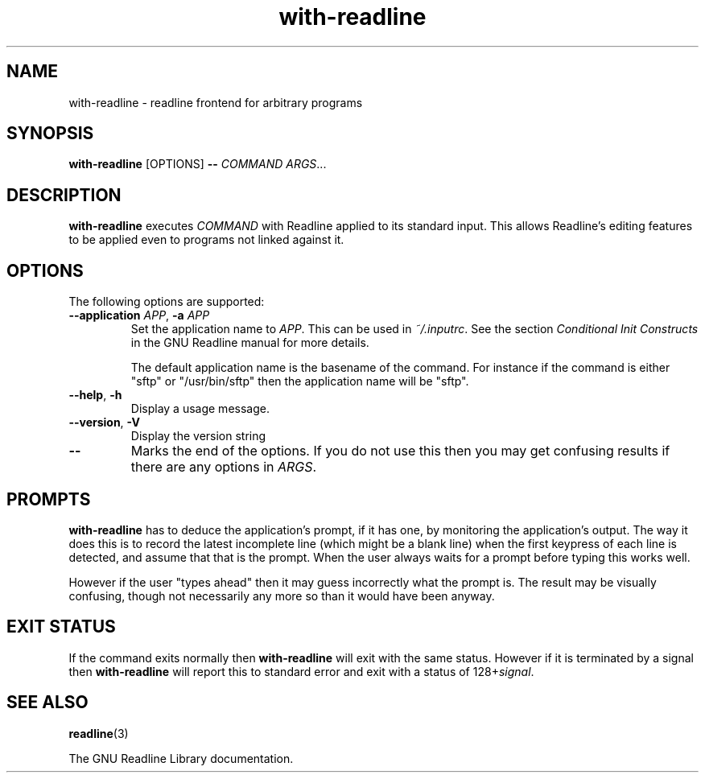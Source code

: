 .\" This file is part of with-readline.
.\" Copyright (C) 2005 Richard Kettlewell
.\"
.\" This program is free software; you can redistribute it and/or modify
.\" it under the terms of the GNU General Public License as published by
.\" the Free Software Foundation; either version 2 of the License, or
.\" (at your option) any later version.
.\"
.\" This program is distributed in the hope that it will be useful, but
.\" WITHOUT ANY WARRANTY; without even the implied warranty of
.\" MERCHANTABILITY or FITNESS FOR A PARTICULAR PURPOSE.  See the GNU
.\" General Public License for more details.
.\"
.\" You should have received a copy of the GNU General Public License
.\" along with this program; if not, write to the Free Software
.\" Foundation, Inc., 59 Temple Place, Suite 330, Boston, MA 02111-1307
.\" USA
.TH with-readline 1
.SH NAME
with-readline \- readline frontend for arbitrary programs
.SH SYNOPSIS
.B with-readline
.RI [OPTIONS]
.B --
.I COMMAND
.IR ARGS ...
.SH DESCRIPTION
.B with-readline
executes
.I COMMAND
with Readline applied to its standard input.  This allows Readline's
editing features to be applied even to programs not linked against it.
.SH OPTIONS
The following options are supported:
.TP
.B --application \fIAPP\fR, \fB-a \fIAPP\fR
Set the application name to
.IR APP .
This can be used in
.IR ~/.inputrc .
See the section
.I "Conditional Init Constructs"
in the GNU Readline manual for more details.
.IP
The default application name is the basename of the command.  For
instance if the command is either "sftp" or "/usr/bin/sftp" then the
application name will be "sftp".
.TP
.B --help\fR, \fB-h
Display a usage message.
.TP
.B --version\fR, \fB-V
Display the version string
.TP
.B --
Marks the end of the options.  If you do not use this then you may get
confusing results if there are any options in
.IR ARGS .
.SH PROMPTS
.B with-readline
has to deduce the application's prompt, if it has one, by monitoring
the application's output.  The way it does this is to record the
latest incomplete line (which might be a blank line) when the first
keypress of each line is detected, and assume that that is the
prompt.  When the user always waits for a prompt before typing this
works well.
.PP
However if the user "types ahead" then it may guess incorrectly what
the prompt is.  The result may be visually confusing, though not
necessarily any more so than it would have been anyway.
.SH "EXIT STATUS"
If the command exits normally then
.B with-readline
will exit with the same status.  However if it is terminated by a
signal then
.B with-readline
will report this to standard error and exit with a status of
.RI 128+ signal .
.SH "SEE ALSO"
.BR readline (3)
.PP
The GNU Readline Library documentation.
.\" arch-tag:TbM3GaF2DXtSQBNh0cKifQ
